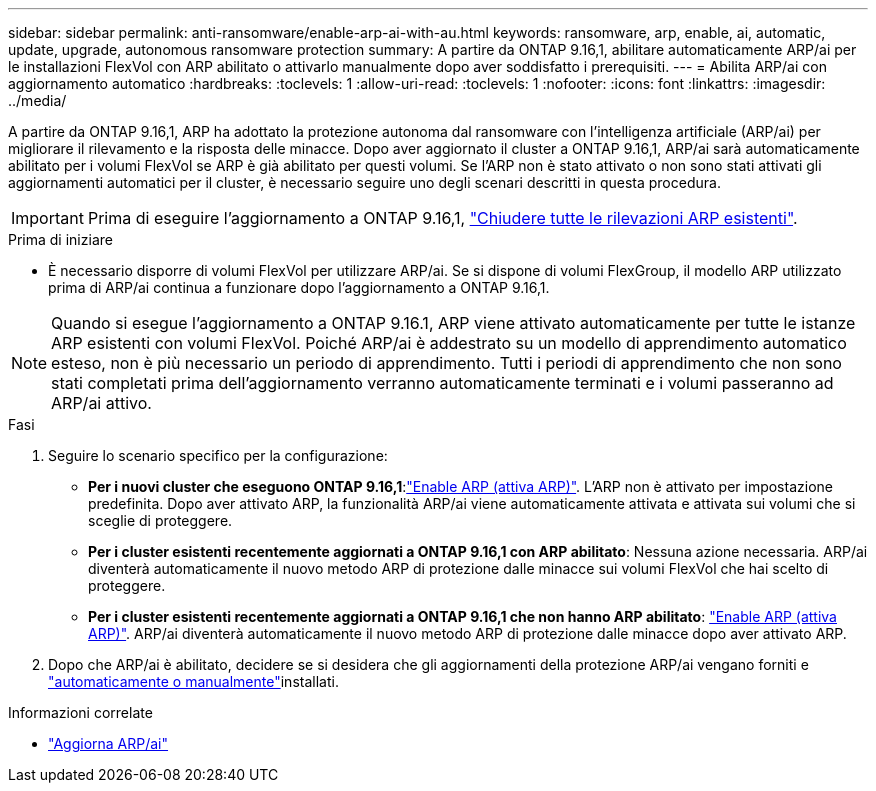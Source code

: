 ---
sidebar: sidebar 
permalink: anti-ransomware/enable-arp-ai-with-au.html 
keywords: ransomware, arp, enable, ai, automatic, update, upgrade, autonomous ransomware protection 
summary: A partire da ONTAP 9.16,1, abilitare automaticamente ARP/ai per le installazioni FlexVol con ARP abilitato o attivarlo manualmente dopo aver soddisfatto i prerequisiti. 
---
= Abilita ARP/ai con aggiornamento automatico
:hardbreaks:
:toclevels: 1
:allow-uri-read: 
:toclevels: 1
:nofooter: 
:icons: font
:linkattrs: 
:imagesdir: ../media/


[role="lead"]
A partire da ONTAP 9.16,1, ARP ha adottato la protezione autonoma dal ransomware con l'intelligenza artificiale (ARP/ai) per migliorare il rilevamento e la risposta delle minacce. Dopo aver aggiornato il cluster a ONTAP 9.16,1, ARP/ai sarà automaticamente abilitato per i volumi FlexVol se ARP è già abilitato per questi volumi. Se l'ARP non è stato attivato o non sono stati attivati gli aggiornamenti automatici per il cluster, è necessario seguire uno degli scenari descritti in questa procedura.


IMPORTANT: Prima di eseguire l'aggiornamento a ONTAP 9.16,1, link:../upgrade/arp-warning-clear.html["Chiudere tutte le rilevazioni ARP esistenti"].

.Prima di iniziare
* È necessario disporre di volumi FlexVol per utilizzare ARP/ai. Se si dispone di volumi FlexGroup, il modello ARP utilizzato prima di ARP/ai continua a funzionare dopo l'aggiornamento a ONTAP 9.16,1.



NOTE: Quando si esegue l'aggiornamento a ONTAP 9.16.1, ARP viene attivato automaticamente per tutte le istanze ARP esistenti con volumi FlexVol. Poiché ARP/ai è addestrato su un modello di apprendimento automatico esteso, non è più necessario un periodo di apprendimento. Tutti i periodi di apprendimento che non sono stati completati prima dell'aggiornamento verranno automaticamente terminati e i volumi passeranno ad ARP/ai attivo.

.Fasi
. Seguire lo scenario specifico per la configurazione:
+
** *Per i nuovi cluster che eseguono ONTAP 9.16,1*:link:enable-task.html["Enable ARP (attiva ARP)"]. L'ARP non è attivato per impostazione predefinita. Dopo aver attivato ARP, la funzionalità ARP/ai viene automaticamente attivata e attivata sui volumi che si sceglie di proteggere.
** *Per i cluster esistenti recentemente aggiornati a ONTAP 9.16,1 con ARP abilitato*: Nessuna azione necessaria. ARP/ai diventerà automaticamente il nuovo metodo ARP di protezione dalle minacce sui volumi FlexVol che hai scelto di proteggere.
** *Per i cluster esistenti recentemente aggiornati a ONTAP 9.16,1 che non hanno ARP abilitato*: link:enable-task.html["Enable ARP (attiva ARP)"]. ARP/ai diventerà automaticamente il nuovo metodo ARP di protezione dalle minacce dopo aver attivato ARP.


. Dopo che ARP/ai è abilitato, decidere se si desidera che gli aggiornamenti della protezione ARP/ai vengano forniti e link:arp-ai-automatic-updates.html["automaticamente o manualmente"]installati.


.Informazioni correlate
* link:arp-ai-automatic-updates.html["Aggiorna ARP/ai"]

